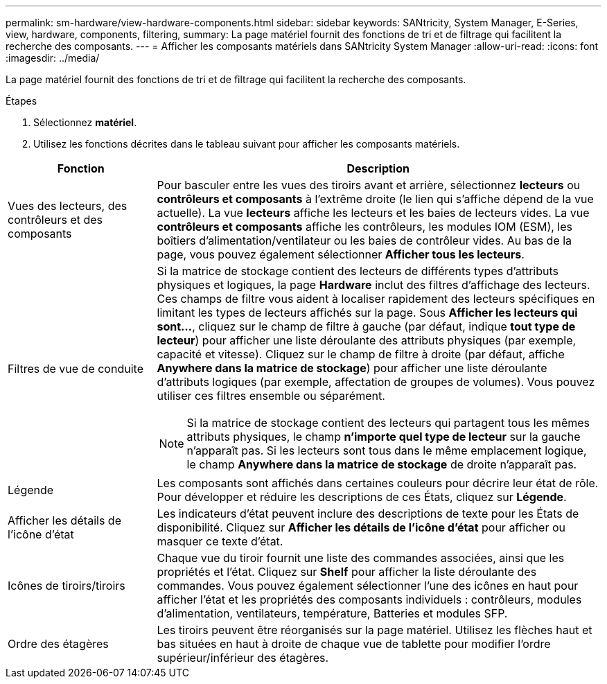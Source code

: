 ---
permalink: sm-hardware/view-hardware-components.html 
sidebar: sidebar 
keywords: SANtricity, System Manager, E-Series, view, hardware, components, filtering, 
summary: La page matériel fournit des fonctions de tri et de filtrage qui facilitent la recherche des composants. 
---
= Afficher les composants matériels dans SANtricity System Manager
:allow-uri-read: 
:icons: font
:imagesdir: ../media/


[role="lead"]
La page matériel fournit des fonctions de tri et de filtrage qui facilitent la recherche des composants.

.Étapes
. Sélectionnez *matériel*.
. Utilisez les fonctions décrites dans le tableau suivant pour afficher les composants matériels.


[cols="25h,~"]
|===
| Fonction | Description 


 a| 
Vues des lecteurs, des contrôleurs et des composants
 a| 
Pour basculer entre les vues des tiroirs avant et arrière, sélectionnez *lecteurs* ou *contrôleurs et composants* à l'extrême droite (le lien qui s'affiche dépend de la vue actuelle). La vue *lecteurs* affiche les lecteurs et les baies de lecteurs vides. La vue *contrôleurs et composants* affiche les contrôleurs, les modules IOM (ESM), les boîtiers d'alimentation/ventilateur ou les baies de contrôleur vides. Au bas de la page, vous pouvez également sélectionner *Afficher tous les lecteurs*.



 a| 
Filtres de vue de conduite
 a| 
Si la matrice de stockage contient des lecteurs de différents types d'attributs physiques et logiques, la page *Hardware* inclut des filtres d'affichage des lecteurs. Ces champs de filtre vous aident à localiser rapidement des lecteurs spécifiques en limitant les types de lecteurs affichés sur la page. Sous *Afficher les lecteurs qui sont...*, cliquez sur le champ de filtre à gauche (par défaut, indique *tout type de lecteur*) pour afficher une liste déroulante des attributs physiques (par exemple, capacité et vitesse). Cliquez sur le champ de filtre à droite (par défaut, affiche *Anywhere dans la matrice de stockage*) pour afficher une liste déroulante d'attributs logiques (par exemple, affectation de groupes de volumes). Vous pouvez utiliser ces filtres ensemble ou séparément.

[NOTE]
====
Si la matrice de stockage contient des lecteurs qui partagent tous les mêmes attributs physiques, le champ *n'importe quel type de lecteur* sur la gauche n'apparaît pas. Si les lecteurs sont tous dans le même emplacement logique, le champ *Anywhere dans la matrice de stockage* de droite n'apparaît pas.

====


 a| 
Légende
 a| 
Les composants sont affichés dans certaines couleurs pour décrire leur état de rôle. Pour développer et réduire les descriptions de ces États, cliquez sur *Légende*.



 a| 
Afficher les détails de l'icône d'état
 a| 
Les indicateurs d'état peuvent inclure des descriptions de texte pour les États de disponibilité. Cliquez sur *Afficher les détails de l'icône d'état* pour afficher ou masquer ce texte d'état.



 a| 
Icônes de tiroirs/tiroirs
 a| 
Chaque vue du tiroir fournit une liste des commandes associées, ainsi que les propriétés et l'état. Cliquez sur *Shelf* pour afficher la liste déroulante des commandes. Vous pouvez également sélectionner l'une des icônes en haut pour afficher l'état et les propriétés des composants individuels : contrôleurs, modules d'alimentation, ventilateurs, température, Batteries et modules SFP.



 a| 
Ordre des étagères
 a| 
Les tiroirs peuvent être réorganisés sur la page matériel. Utilisez les flèches haut et bas situées en haut à droite de chaque vue de tablette pour modifier l'ordre supérieur/inférieur des étagères.

|===